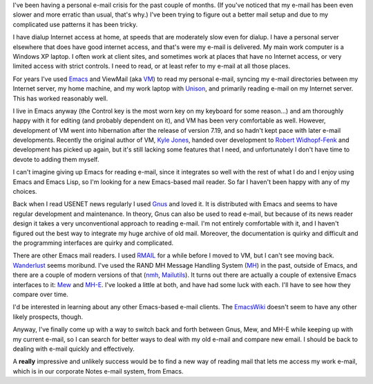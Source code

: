.. title: E-mail Crisis
.. slug: e-mail-crisis
.. date: 2008-08-05 10:38:04 UTC-05:00
.. tags: e-mail,computer,tools,emacs
.. category: computer
.. link: 
.. description: 
.. type: text


I've been having a personal e-mail crisis for the past couple of
months.  (If you've noticed that my e-mail has been even slower and
more erratic than usual, that's why.)  I've been trying to figure out
a better mail setup and due to my complicated use patterns it has been
tricky.

I have dialup Internet access at home, at speeds that are moderately
slow even for dialup.  I have a personal server elsewhere that does
have good internet access, and that's were my e-mail is delivered.  My
main work computer is a Windows XP laptop.  I often work at client
sites, and sometimes work at places that have no Internet access, or
very limited access with strict controls.  I need to read, or at least
refer to my e-mail at all those places.

For years I've used Emacs_ and ViewMail (aka VM_) to read my personal
e-mail, syncing my e-mail directories between my Internet server, my
home machine, and my work laptop with Unison_, and primarily reading
e-mail on my Internet server.  This has worked reasonably well.

I live in Emacs anyway (the Control key is the most worn key on my
keyboard for some reason…) and am thoroughly happy with it for editing
(and probably dependent on it), and VM has been very comfortable as
well.  However, development of VM went into hibernation after the
release of version 7.19, and so hadn't kept pace with later e-mail
developments.  Recently the original author of VM, `Kyle Jones`_,
handed over development to `Robert Widhopf-Fenk`_ and development has
picked up again, but it's still lacking some features that I need, and
unfortunately I don't have time to devote to adding them myself.

I can't imagine giving up Emacs for reading e-mail, since it
integrates so well with the rest of what I do and I enjoy using Emacs
and Emacs Lisp, so I'm looking for a new Emacs-based mail reader.  So
far I haven't been happy with any of my choices.

Back when I read USENET news regularly I used Gnus_ and loved it.  It
is distributed with Emacs and seems to have regular development and
maintenance.  In theory, Gnus can also be used to read e-mail, but
because of its news reader design it takes a very unconventional
approach to reading e-mail.  I'm not entirely comfortable with it, and
I haven't figured out the best way to integrate my huge archive of old
mail.  Moreover, the documentation is quirky and difficult and the
programming interfaces are quirky and complicated.

There are other Emacs mail readers.  I used RMAIL_ for a while before
I moved to VM, but I can't see moving back. Wanderlust_ seems
moribund.  I've used the RAND MH Message Handling System (MH_) in the
past, outside of Emacs, and there are a couple of modern versions of
that (nmh_, Mailutils_).  It turns out there are actually a couple of
extensive Emacs interfaces to it: Mew_ and MH-E_.  I've looked a
little at both, and have had some luck with each.  I'll have to see
how they compare over time.

I'd be interested in learning about any other Emacs-based e-mail
clients.  The EmacsWiki_ doesn't seem to have any other likely
prospects, though.

Anyway, I've finally come up with a way to switch back and forth
between Gnus, Mew, and MH-E while keeping up with my current e-mail, 
so I can search for better ways to deal with my old e-mail and
compare new email. I should be back to dealing with e-mail
quickly and effectively.

A **really** impressive and unlikely success would be to find a new
way of reading mail that lets me access my work e-mail, which is in
our corporate Notes e-mail system, from Emacs.

.. _Emacs: http://www.gnu.org/software/emacs/
.. _VM: http://www.wonderworks.com/vm/
.. _`Kyle Jones`: http://wonderworks.com/
.. _`Robert Widhopf-Fenk`: http://www.nongnu.org/viewmail/
.. _Gnus: http://gnus.org/
.. _RMAIL: http://www.gnu.org/software/emacs/manual/html_node/emacs/Rmail.html
.. _Mew: http://www.mew.org/
.. _Wanderlust: http://www.gohome.org/wl/
.. _Unison: http://www.cis.upenn.edu/~bcpierce/unison/
.. _MH: http://rand-mh.sourceforge.net/
.. _nmh: http://www.nongnu.org/nmh/
.. _Mailutils: http://www.gnu.org/software/mailutils/
.. _MH-E: http://mh-e.sourceforge.net/
.. _EmacsWiki: http://www.emacswiki.org/cgi-bin/wiki/CategoryMail
